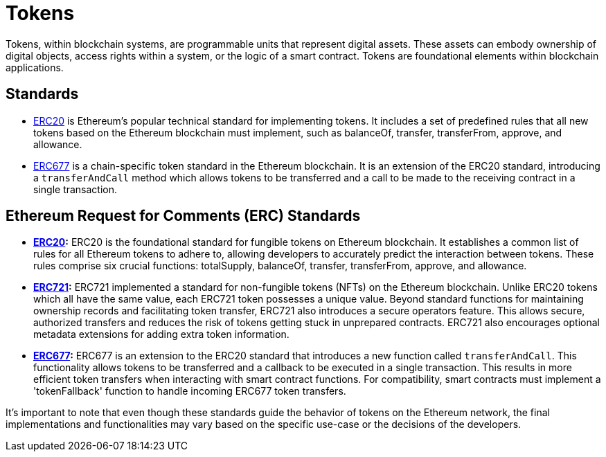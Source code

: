 =  Tokens

Tokens, within blockchain systems, are programmable units that represent digital assets. These assets can embody ownership of digital objects, access rights within a system, or the logic of a smart contract.  Tokens are foundational elements within blockchain applications.

== Standards

* xref:erc20.adoc[ERC20]  is Ethereum's popular technical standard for implementing tokens. It includes a set of predefined rules that all new tokens based on the Ethereum blockchain must implement, such as balanceOf, transfer, transferFrom, approve, and allowance.

* xref:erc677.adoc[ERC677] is a chain-specific token standard in the Ethereum blockchain. It is an extension of the ERC20 standard, introducing a `transferAndCall` method which allows tokens to be transferred and a call to be made to the receiving contract in a single transaction.

== Ethereum Request for Comments (ERC) Standards

* *xref:erc20.adoc[ERC20]:* ERC20 is the foundational standard for fungible tokens on Ethereum blockchain. It establishes a common list of rules for all Ethereum tokens to adhere to, allowing developers to accurately predict the interaction between tokens. These rules comprise six crucial functions: totalSupply, balanceOf, transfer, transferFrom, approve, and allowance.

* *xref:erc721.adoc[ERC721]:* ERC721 implemented a standard for non-fungible tokens (NFTs) on the Ethereum blockchain. Unlike ERC20 tokens which all have the same value, each ERC721 token possesses a unique value. Beyond standard functions for maintaining ownership records and facilitating token transfer, ERC721 also introduces a secure operators feature. This allows secure, authorized transfers and reduces the risk of tokens getting stuck in unprepared contracts. ERC721 also encourages optional metadata extensions for adding extra token information.

* *xref:erc677.adoc[ERC677]:* ERC677 is an extension to the ERC20 standard that introduces a new function called `transferAndCall`. This functionality allows tokens to be transferred and a callback to be executed in a single transaction. This results in more efficient token transfers when interacting with smart contract functions. For compatibility, smart contracts must implement a 'tokenFallback' function to handle incoming ERC677 token transfers.

It's important to note that even though these standards guide the behavior of tokens on the Ethereum network, the final implementations and functionalities may vary based on the specific use-case or the decisions of the developers.